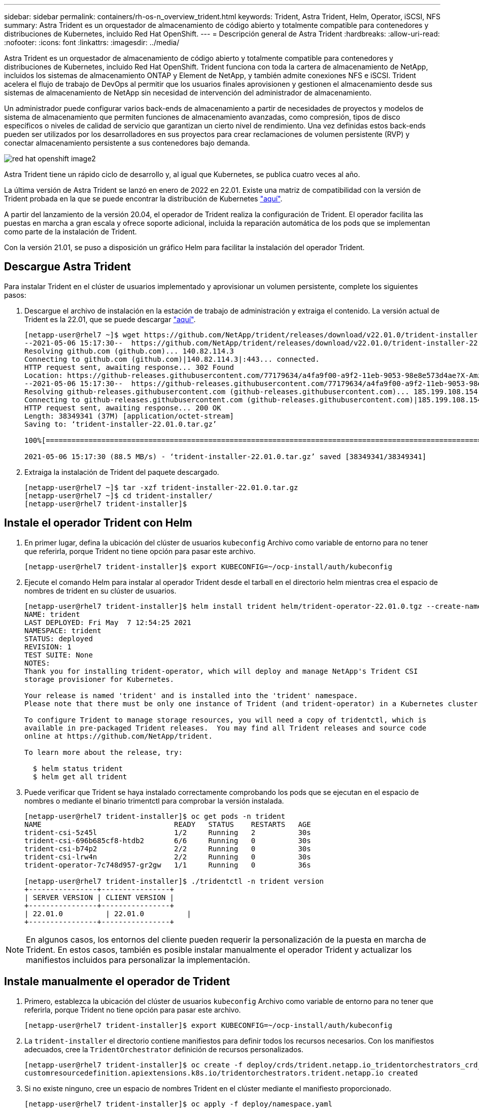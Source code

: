 ---
sidebar: sidebar 
permalink: containers/rh-os-n_overview_trident.html 
keywords: Trident, Astra Trident, Helm, Operator, iSCSI, NFS 
summary: Astra Trident es un orquestador de almacenamiento de código abierto y totalmente compatible para contenedores y distribuciones de Kubernetes, incluido Red Hat OpenShift. 
---
= Descripción general de Astra Trident
:hardbreaks:
:allow-uri-read: 
:nofooter: 
:icons: font
:linkattrs: 
:imagesdir: ../media/


[role="lead"]
Astra Trident es un orquestador de almacenamiento de código abierto y totalmente compatible para contenedores y distribuciones de Kubernetes, incluido Red Hat OpenShift. Trident funciona con toda la cartera de almacenamiento de NetApp, incluidos los sistemas de almacenamiento ONTAP y Element de NetApp, y también admite conexiones NFS e iSCSI. Trident acelera el flujo de trabajo de DevOps al permitir que los usuarios finales aprovisionen y gestionen el almacenamiento desde sus sistemas de almacenamiento de NetApp sin necesidad de intervención del administrador de almacenamiento.

Un administrador puede configurar varios back-ends de almacenamiento a partir de necesidades de proyectos y modelos de sistema de almacenamiento que permiten funciones de almacenamiento avanzadas, como compresión, tipos de disco específicos o niveles de calidad de servicio que garantizan un cierto nivel de rendimiento. Una vez definidas estos back-ends pueden ser utilizados por los desarrolladores en sus proyectos para crear reclamaciones de volumen persistente (RVP) y conectar almacenamiento persistente a sus contenedores bajo demanda.

image::redhat_openshift_image2.png[red hat openshift image2]

Astra Trident tiene un rápido ciclo de desarrollo y, al igual que Kubernetes, se publica cuatro veces al año.

La última versión de Astra Trident se lanzó en enero de 2022 en 22.01. Existe una matriz de compatibilidad con la versión de Trident probada en la que se puede encontrar la distribución de Kubernetes https://docs.netapp.com/us-en/trident/trident-get-started/requirements.html#supported-frontends-orchestrators["aquí"].

A partir del lanzamiento de la versión 20.04, el operador de Trident realiza la configuración de Trident. El operador facilita las puestas en marcha a gran escala y ofrece soporte adicional, incluida la reparación automática de los pods que se implementan como parte de la instalación de Trident.

Con la versión 21.01, se puso a disposición un gráfico Helm para facilitar la instalación del operador Trident.



== Descargue Astra Trident

Para instalar Trident en el clúster de usuarios implementado y aprovisionar un volumen persistente, complete los siguientes pasos:

. Descargue el archivo de instalación en la estación de trabajo de administración y extraiga el contenido. La versión actual de Trident es la 22.01, que se puede descargar https://github.com/NetApp/trident/releases/download/v22.01.0/trident-installer-22.01.0.tar.gz["aquí"].
+
[listing]
----
[netapp-user@rhel7 ~]$ wget https://github.com/NetApp/trident/releases/download/v22.01.0/trident-installer-22.01.0.tar.gz
--2021-05-06 15:17:30--  https://github.com/NetApp/trident/releases/download/v22.01.0/trident-installer-22.01.0.tar.gz
Resolving github.com (github.com)... 140.82.114.3
Connecting to github.com (github.com)|140.82.114.3|:443... connected.
HTTP request sent, awaiting response... 302 Found
Location: https://github-releases.githubusercontent.com/77179634/a4fa9f00-a9f2-11eb-9053-98e8e573d4ae?X-Amz-Algorithm=AWS4-HMAC-SHA256&X-Amz-Credential=AKIAIWNJYAX4CSVEH53A%2F20210506%2Fus-east-1%2Fs3%2Faws4_request&X-Amz-Date=20210506T191643Z&X-Amz-Expires=300&X-Amz-Signature=8a49a2a1e08c147d1ddd8149ce45a5714f9853fee19bb1c507989b9543eb3630&X-Amz-SignedHeaders=host&actor_id=0&key_id=0&repo_id=77179634&response-content-disposition=attachment%3B%20filename%3Dtrident-installer-22.01.0.tar.gz&response-content-type=application%2Foctet-stream [following]
--2021-05-06 15:17:30--  https://github-releases.githubusercontent.com/77179634/a4fa9f00-a9f2-11eb-9053-98e8e573d4ae?X-Amz-Algorithm=AWS4-HMAC-SHA256&X-Amz-Credential=AKIAIWNJYAX4CSVEH53A%2F20210506%2Fus-east-1%2Fs3%2Faws4_request&X-Amz-Date=20210506T191643Z&X-Amz-Expires=300&X-Amz-Signature=8a49a2a1e08c147d1ddd8149ce45a5714f9853fee19bb1c507989b9543eb3630&X-Amz-SignedHeaders=host&actor_id=0&key_id=0&repo_id=77179634&response-content-disposition=attachment%3B%20filename%3Dtrident-installer-22.01.0.tar.gz&response-content-type=application%2Foctet-stream
Resolving github-releases.githubusercontent.com (github-releases.githubusercontent.com)... 185.199.108.154, 185.199.109.154, 185.199.110.154, ...
Connecting to github-releases.githubusercontent.com (github-releases.githubusercontent.com)|185.199.108.154|:443... connected.
HTTP request sent, awaiting response... 200 OK
Length: 38349341 (37M) [application/octet-stream]
Saving to: ‘trident-installer-22.01.0.tar.gz’

100%[==================================================================================================================>] 38,349,341  88.5MB/s   in 0.4s

2021-05-06 15:17:30 (88.5 MB/s) - ‘trident-installer-22.01.0.tar.gz’ saved [38349341/38349341]
----
. Extraiga la instalación de Trident del paquete descargado.
+
[listing]
----
[netapp-user@rhel7 ~]$ tar -xzf trident-installer-22.01.0.tar.gz
[netapp-user@rhel7 ~]$ cd trident-installer/
[netapp-user@rhel7 trident-installer]$
----




== Instale el operador Trident con Helm

. En primer lugar, defina la ubicación del clúster de usuarios `kubeconfig` Archivo como variable de entorno para no tener que referirla, porque Trident no tiene opción para pasar este archivo.
+
[listing]
----
[netapp-user@rhel7 trident-installer]$ export KUBECONFIG=~/ocp-install/auth/kubeconfig
----
. Ejecute el comando Helm para instalar al operador Trident desde el tarball en el directorio helm mientras crea el espacio de nombres de trident en su clúster de usuarios.
+
[listing]
----
[netapp-user@rhel7 trident-installer]$ helm install trident helm/trident-operator-22.01.0.tgz --create-namespace --namespace trident
NAME: trident
LAST DEPLOYED: Fri May  7 12:54:25 2021
NAMESPACE: trident
STATUS: deployed
REVISION: 1
TEST SUITE: None
NOTES:
Thank you for installing trident-operator, which will deploy and manage NetApp's Trident CSI
storage provisioner for Kubernetes.

Your release is named 'trident' and is installed into the 'trident' namespace.
Please note that there must be only one instance of Trident (and trident-operator) in a Kubernetes cluster.

To configure Trident to manage storage resources, you will need a copy of tridentctl, which is
available in pre-packaged Trident releases.  You may find all Trident releases and source code
online at https://github.com/NetApp/trident.

To learn more about the release, try:

  $ helm status trident
  $ helm get all trident
----
. Puede verificar que Trident se haya instalado correctamente comprobando los pods que se ejecutan en el espacio de nombres o mediante el binario trimentctl para comprobar la versión instalada.
+
[listing]
----
[netapp-user@rhel7 trident-installer]$ oc get pods -n trident
NAME                               READY   STATUS    RESTARTS   AGE
trident-csi-5z45l                  1/2     Running   2          30s
trident-csi-696b685cf8-htdb2       6/6     Running   0          30s
trident-csi-b74p2                  2/2     Running   0          30s
trident-csi-lrw4n                  2/2     Running   0          30s
trident-operator-7c748d957-gr2gw   1/1     Running   0          36s

[netapp-user@rhel7 trident-installer]$ ./tridentctl -n trident version
+----------------+----------------+
| SERVER VERSION | CLIENT VERSION |
+----------------+----------------+
| 22.01.0          | 22.01.0          |
+----------------+----------------+
----



NOTE: En algunos casos, los entornos del cliente pueden requerir la personalización de la puesta en marcha de Trident. En estos casos, también es posible instalar manualmente el operador Trident y actualizar los manifiestos incluidos para personalizar la implementación.



== Instale manualmente el operador de Trident

. Primero, establezca la ubicación del clúster de usuarios `kubeconfig` Archivo como variable de entorno para no tener que referirla, porque Trident no tiene opción para pasar este archivo.
+
[listing]
----
[netapp-user@rhel7 trident-installer]$ export KUBECONFIG=~/ocp-install/auth/kubeconfig
----
. La `trident-installer` el directorio contiene manifiestos para definir todos los recursos necesarios. Con los manifiestos adecuados, cree la `TridentOrchestrator` definición de recursos personalizados.
+
[listing]
----
[netapp-user@rhel7 trident-installer]$ oc create -f deploy/crds/trident.netapp.io_tridentorchestrators_crd_post1.16.yaml
customresourcedefinition.apiextensions.k8s.io/tridentorchestrators.trident.netapp.io created
----
. Si no existe ninguno, cree un espacio de nombres Trident en el clúster mediante el manifiesto proporcionado.
+
[listing]
----
[netapp-user@rhel7 trident-installer]$ oc apply -f deploy/namespace.yaml
namespace/trident created
----
. Cree los recursos necesarios para la puesta en marcha del operador Trident, como, por ejemplo, la `ServiceAccount` para el operador, un `ClusterRole` y.. `ClusterRoleBinding` para la `ServiceAccount`, un dedicado `PodSecurityPolicy`o el propio operador.
+
[listing]
----
[netapp-user@rhel7 trident-installer]$ oc create -f deploy/bundle.yaml
serviceaccount/trident-operator created
clusterrole.rbac.authorization.k8s.io/trident-operator created
clusterrolebinding.rbac.authorization.k8s.io/trident-operator created
deployment.apps/trident-operator created
podsecuritypolicy.policy/tridentoperatorpods created
----
. Puede comprobar el estado del operador después de desplegarlo con los siguientes comandos:
+
[listing]
----
[netapp-user@rhel7 trident-installer]$ oc get deployment -n trident
NAME               READY   UP-TO-DATE   AVAILABLE   AGE
trident-operator   1/1     1            1           23s
[netapp-user@rhel7 trident-installer]$ oc get pods -n trident
NAME                                READY   STATUS    RESTARTS   AGE
trident-operator-66f48895cc-lzczk   1/1     Running   0          41s
----
. Con el operador puesto en marcha, ahora podemos utilizarlo para instalar Trident. Esto requiere crear un `TridentOrchestrator`.
+
[listing]
----
[netapp-user@rhel7 trident-installer]$ oc create -f deploy/crds/tridentorchestrator_cr.yaml
tridentorchestrator.trident.netapp.io/trident created
[netapp-user@rhel7 trident-installer]$ oc describe torc trident
Name:         trident
Namespace:
Labels:       <none>
Annotations:  <none>
API Version:  trident.netapp.io/v1
Kind:         TridentOrchestrator
Metadata:
  Creation Timestamp:  2021-05-07T17:00:28Z
  Generation:          1
  Managed Fields:
    API Version:  trident.netapp.io/v1
    Fields Type:  FieldsV1
    fieldsV1:
      f:spec:
        .:
        f:debug:
        f:namespace:
    Manager:      kubectl-create
    Operation:    Update
    Time:         2021-05-07T17:00:28Z
    API Version:  trident.netapp.io/v1
    Fields Type:  FieldsV1
    fieldsV1:
      f:status:
        .:
        f:currentInstallationParams:
          .:
          f:IPv6:
          f:autosupportHostname:
          f:autosupportimage:
          f:autosupportProxy:
          f:autosupportSerialNumber:
          f:debug:
          f:enableNodePrep:
          f:imagePullSecrets:
          f:imageRegistry:
          f:k8sTimeout:
          f:kubeletDir:
          f:logFormat:
          f:silenceAutosupport:
          f:tridentimage:
        f:message:
        f:namespace:
        f:status:
        f:version:
    Manager:         trident-operator
    Operation:       Update
    Time:            2021-05-07T17:00:28Z
  Resource Version:  931421
  Self Link:         /apis/trident.netapp.io/v1/tridentorchestrators/trident
  UID:               8a26a7a6-dde8-4d55-9b66-a7126754d81f
Spec:
  Debug:      true
  Namespace:  trident
Status:
  Current Installation Params:
    IPv6:                       false
    Autosupport Hostname:
    Autosupport image:          netapp/trident-autosupport:21.01
    Autosupport Proxy:
    Autosupport Serial Number:
    Debug:                      true
    Enable Node Prep:           false
    Image Pull Secrets:
    Image Registry:
    k8sTimeout:           30
    Kubelet Dir:          /var/lib/kubelet
    Log Format:           text
    Silence Autosupport:  false
    Trident image:        netapp/trident:22.01.0
  Message:                Trident installed
  Namespace:              trident
  Status:                 Installed
  Version:                v22.01.0
Events:
  Type    Reason      Age   From                        Message
  ----    ------      ----  ----                        -------
  Normal  Installing  80s   trident-operator.netapp.io  Installing Trident
  Normal  Installed   68s   trident-operator.netapp.io  Trident installed
----
. Puede verificar que Trident se haya instalado correctamente comprobando los pods que se ejecutan en el espacio de nombres o mediante el binario trimentctl para comprobar la versión instalada.
+
[listing]
----
[netapp-user@rhel7 trident-installer]$ oc get pods -n trident
NAME                                READY   STATUS    RESTARTS   AGE
trident-csi-bb64c6cb4-lmd6h         6/6     Running   0          82s
trident-csi-gn59q                   2/2     Running   0          82s
trident-csi-m4szj                   2/2     Running   0          82s
trident-csi-sb9k9                   2/2     Running   0          82s
trident-operator-66f48895cc-lzczk   1/1     Running   0          2m39s

[netapp-user@rhel7 trident-installer]$ ./tridentctl -n trident version
+----------------+----------------+
| SERVER VERSION | CLIENT VERSION |
+----------------+----------------+
| 22.01.0          | 22.01.0          |
+----------------+----------------+
----




== Prepare los nodos de trabajo para el almacenamiento



=== NFS

La mayoría de las distribuciones de Kubernetes incluyen los paquetes y utilidades para montar los back-ends de NFS instalados de forma predeterminada, incluido Red Hat OpenShift.

Sin embargo, para NFSv3, no hay ningún mecanismo para negociar la concurrencia entre el cliente y el servidor. Por ello, el número máximo de entradas de la tabla de ranuras sunrpc del lado del cliente debe sincronizarse manualmente con el valor compatible del servidor para garantizar el mejor rendimiento de la conexión NFS sin que el servidor tenga que reducir el tamaño de la ventana de la conexión.

En el caso de ONTAP, el número máximo admitido de entradas de la tabla de ranuras de sunrpc es de 128, es decir, ONTAP puede atender 128 solicitudes de NFS simultáneas en un momento. Sin embargo, de forma predeterminada, Red Hat CoreOS/Red Hat Enterprise Linux tiene un máximo de 65,536 entradas de tabla de ranuras sunrpc por conexión. Tenemos que establecer este valor en 128 y esto se puede hacer usando el operador de configuración de máquina (MCO) en OpenShift.

Para modificar el número máximo de entradas de la tabla de ranuras de sunrpc en los nodos de trabajo de OpenShift, realice los pasos siguientes:

. Inicie sesión en la consola web de OCP y desplácese hasta Compute > Machine Configs. Haga clic en Crear configuración de máquina. Copie y pegue el archivo YAML y haga clic en Crear.
+
[source, cli]
----
apiVersion: machineconfiguration.openshift.io/v1
kind: MachineConfig
metadata:
  name: 98-worker-nfs-rpc-slot-tables
  labels:
    machineconfiguration.openshift.io/role: worker
spec:
  config:
    ignition:
      version: 3.2.0
    storage:
      files:
        - contents:
            source: data:text/plain;charset=utf-8;base64,b3B0aW9ucyBzdW5ycGMgdGNwX21heF9zbG90X3RhYmxlX2VudHJpZXM9MTI4Cg==
          filesystem: root
          mode: 420
          path: /etc/modprobe.d/sunrpc.conf
----
. Una vez creada la MCO, la configuración debe aplicarse a todos los nodos de trabajo y reiniciarse uno por uno. Todo el proceso tarda aproximadamente de 20 a 30 minutos. Compruebe si la configuración de la máquina se aplica mediante `oc get mcp` y asegúrese de que el grupo de configuración de la máquina para los trabajadores esté actualizado.
+
[listing]
----
[netapp-user@rhel7 openshift-deploy]$ oc get mcp
NAME     CONFIG                                    UPDATED   UPDATING   DEGRADED
master   rendered-master-a520ae930e1d135e0dee7168   True      False      False
worker   rendered-worker-de321b36eeba62df41feb7bc   True      False      False
----




=== ISCSI

Para preparar los nodos de trabajo y permitir la asignación de volúmenes de almacenamiento en bloques mediante el protocolo iSCSI, debe instalar los paquetes necesarios para que admitan dicha funcionalidad.

En Red Hat OpenShift, esto se maneja aplicando una MCO (operador de configuración de máquina) a su clúster después de desplegarla.

Para configurar los nodos de trabajo para que ejecuten servicios iSCSI, lleve a cabo los siguientes pasos:

. Inicie sesión en la consola web de OCP y desplácese hasta Compute > Machine Configs. Haga clic en Crear configuración de máquina. Copie y pegue el archivo YAML y haga clic en Crear.
+
Cuando no se utiliza el acceso múltiple:

+
[source, cli]
----
apiVersion: machineconfiguration.openshift.io/v1
kind: MachineConfig
metadata:
  labels:
    machineconfiguration.openshift.io/role: worker
  name: 99-worker-element-iscsi
spec:
  config:
    ignition:
      version: 3.2.0
    systemd:
      units:
        - name: iscsid.service
          enabled: true
          state: started
  osImageURL: ""
----
+
Cuando se utiliza el acceso múltiple:

+
[source, cli]
----
apiVersion: machineconfiguration.openshift.io/v1
kind: MachineConfig
metadata:
  name: 99-worker-ontap-iscsi
  labels:
    machineconfiguration.openshift.io/role: worker
spec:
  config:
    ignition:
      version: 3.2.0
    storage:
      files:
      - contents:
          source: data:text/plain;charset=utf-8;base64,ZGVmYXVsdHMgewogICAgICAgIHVzZXJfZnJpZW5kbHlfbmFtZXMgbm8KICAgICAgICBmaW5kX211bHRpcGF0aHMgbm8KfQoKYmxhY2tsaXN0X2V4Y2VwdGlvbnMgewogICAgICAgIHByb3BlcnR5ICIoU0NTSV9JREVOVF98SURfV1dOKSIKfQoKYmxhY2tsaXN0IHsKfQoK
          verification: {}
        filesystem: root
        mode: 400
        path: /etc/multipath.conf
    systemd:
      units:
        - name: iscsid.service
          enabled: true
          state: started
        - name: multipathd.service
          enabled: true
          state: started
  osImageURL: ""
----
. Una vez creada la configuración, se tarda entre 20 y 30 minutos aproximadamente en aplicar la configuración a los nodos de trabajo y volver a cargarlos. Compruebe si la configuración de la máquina se aplica mediante `oc get mcp` y asegúrese de que el grupo de configuración de la máquina para los trabajadores esté actualizado. También puede iniciar sesión en los nodos de trabajo para confirmar que el servicio iscsid se está ejecutando (y el servicio multipathd se está ejecutando si se utiliza la función multivía).
+
[listing]
----
[netapp-user@rhel7 openshift-deploy]$ oc get mcp
NAME     CONFIG                                    UPDATED   UPDATING   DEGRADED
master   rendered-master-a520ae930e1d135e0dee7168   True      False      False
worker   rendered-worker-de321b36eeba62df41feb7bc   True      False      False

[netapp-user@rhel7 openshift-deploy]$ ssh core@10.61.181.22 sudo systemctl status iscsid
● iscsid.service - Open-iSCSI
   Loaded: loaded (/usr/lib/systemd/system/iscsid.service; enabled; vendor preset: disabled)
   Active: active (running) since Tue 2021-05-26 13:36:22 UTC; 3 min ago
     Docs: man:iscsid(8)
           man:iscsiadm(8)
 Main PID: 1242 (iscsid)
   Status: "Ready to process requests"
    Tasks: 1
   Memory: 4.9M
      CPU: 9ms
   CGroup: /system.slice/iscsid.service
           └─1242 /usr/sbin/iscsid -f

[netapp-user@rhel7 openshift-deploy]$ ssh core@10.61.181.22 sudo systemctl status multipathd
 ● multipathd.service - Device-Mapper Multipath Device Controller
   Loaded: loaded (/usr/lib/systemd/system/multipathd.service; enabled; vendor preset: enabled)
   Active: active (running) since Tue 2021-05-26 13:36:22 UTC; 3 min ago
  Main PID: 918 (multipathd)
    Status: "up"
    Tasks: 7
    Memory: 13.7M
    CPU: 57ms
    CGroup: /system.slice/multipathd.service
            └─918 /sbin/multipathd -d -s
----
+

NOTE: También es posible confirmar que MachineConfig se ha aplicado correctamente y que los servicios se han iniciado como se esperaba ejecutando el `oc debug` comando con los indicadores apropiados.





== Cree back-ends del sistema de almacenamiento

Una vez finalizada la instalación del operador de Astra Trident, debe configurar el back-end para la plataforma de almacenamiento específica de NetApp que esté usando. Siga los siguientes enlaces para continuar con la instalación y configuración de Astra Trident.

* link:rh-os-n_trident_ontap_nfs.html["NFS de ONTAP de NetApp"]
* link:rh-os-n_trident_ontap_iscsi.html["ISCSI de ONTAP de NetApp"]
* link:rh-os-n_trident_element_iscsi.html["ISCSI de NetApp Element"]

